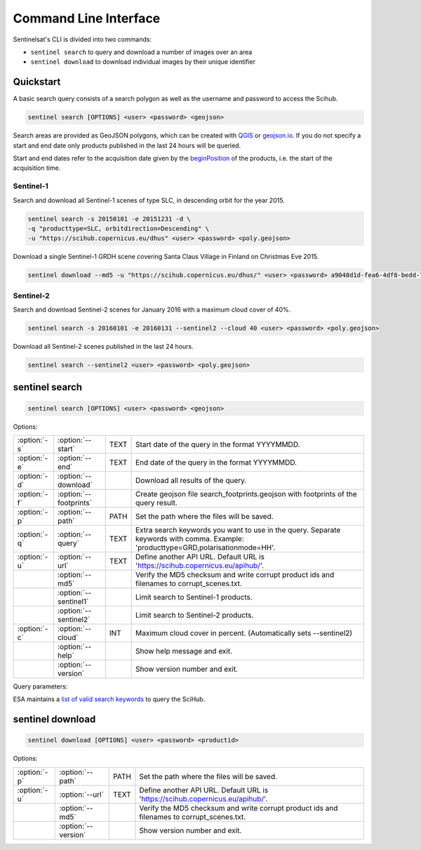 .. _cli:

Command Line Interface
======================

Sentinelsat's CLI is divided into two commands:

- ``sentinel search`` to query and download a number of images over an area
- ``sentinel download`` to download individual images by their unique identifier

Quickstart
----------

A basic search query consists of a search polygon as well as the username and
password to access the Scihub.

.. code-block:: bash

  sentinel search [OPTIONS] <user> <password> <geojson>

Search areas are provided as GeoJSON polygons, which can be created with
`QGIS <http://qgis.org/en/site/>`_ or `geojson.io <http://geojson.io>`_.
If you do not specify a start and end date only products published in the last
24 hours will be queried.

Start and end dates refer to the acquisition date given by the
`beginPosition <https://scihub.copernicus.eu/userguide/3FullTextSearch>`_ of the
products, i.e. the start of the acquisition time.

Sentinel-1
~~~~~~~~~~

Search and download all Sentinel-1 scenes of type SLC, in descending
orbit for the year 2015.

.. code-block:: bash

  sentinel search -s 20150101 -e 20151231 -d \
  -q "producttype=SLC, orbitdirection=Descending" \
  -u "https://scihub.copernicus.eu/dhus" <user> <password> <poly.geojson>

Download a single Sentinel-1 GRDH scene covering Santa Claus Village in Finland
on Christmas Eve 2015.

.. code-block:: bash

  sentinel download --md5 -u "https://scihub.copernicus.eu/dhus/" <user> <password> a9048d1d-fea6-4df8-bedd-7bcb212be12e


Sentinel-2
~~~~~~~~~~

Search and download Sentinel-2 scenes for January 2016 with a maximum cloud
cover of 40%.

.. code-block:: bash

  sentinel search -s 20160101 -e 20160131 --sentinel2 --cloud 40 <user> <password> <poly.geojson>

Download all Sentinel-2 scenes published in the last 24 hours.

.. code-block:: bash

  sentinel search --sentinel2 <user> <password> <poly.geojson>

sentinel search
---------------

.. code-block:: console

    sentinel search [OPTIONS] <user> <password> <geojson>

Options:

+--------------+-----------------------+------+--------------------------------------------------------------------------------------------+
| :option:`-s` | :option:`--start`     | TEXT | Start date of the query in the format YYYYMMDD.                                            |
+--------------+-----------------------+------+--------------------------------------------------------------------------------------------+
| :option:`-e` | :option:`--end`       | TEXT | End date of the query in the format YYYYMMDD.                                              |
+--------------+-----------------------+------+--------------------------------------------------------------------------------------------+
| :option:`-d` | :option:`--download`  |      | Download all results of the query.                                                         |
+--------------+-----------------------+------+--------------------------------------------------------------------------------------------+
| :option:`-f` | :option:`--footprints`|      | Create geojson file search_footprints.geojson with footprints of the query result.         |
+--------------+-----------------------+------+--------------------------------------------------------------------------------------------+
| :option:`-p` | :option:`--path`      | PATH | Set the path where the files will be saved.                                                |
+--------------+-----------------------+------+--------------------------------------------------------------------------------------------+
| :option:`-q` | :option:`--query`     | TEXT | Extra search keywords you want to use in the query. Separate keywords with comma.          |
|              |                       |      | Example: 'producttype=GRD,polarisationmode=HH'.                                            |
+--------------+-----------------------+------+--------------------------------------------------------------------------------------------+
| :option:`-u` | :option:`--url`       | TEXT | Define another API URL. Default URL is 'https://scihub.copernicus.eu/apihub/'.             |
+--------------+-----------------------+------+--------------------------------------------------------------------------------------------+
|              | :option:`--md5`       |      | Verify the MD5 checksum and write corrupt product ids and filenames to corrupt_scenes.txt. |
+--------------+-----------------------+------+--------------------------------------------------------------------------------------------+
|              | :option:`--sentinel1` |      | Limit search to Sentinel-1 products.                                                       |
+--------------+-----------------------+------+--------------------------------------------------------------------------------------------+
|              | :option:`--sentinel2` |      | Limit search to Sentinel-2 products.                                                       |
+--------------+-----------------------+------+--------------------------------------------------------------------------------------------+
| :option:`-c` | :option:`--cloud`     | INT  | Maximum cloud cover in percent. (Automatically sets --sentinel2)                           |
+--------------+-----------------------+------+--------------------------------------------------------------------------------------------+
|              | :option:`--help`      |      | Show help message and exit.                                                                |
+--------------+-----------------------+------+--------------------------------------------------------------------------------------------+
|              | :option:`--version`   |      | Show version number and exit.                                                              |
+--------------+-----------------------+------+--------------------------------------------------------------------------------------------+

Query parameters:

ESA maintains a `list of valid search keywords
<https://scihub.copernicus.eu/userguide/3FullTextSearch>`_ to query the SciHub.

sentinel download
-----------------

.. code-block:: console

    sentinel download [OPTIONS] <user> <password> <productid>

Options:

+--------------+-----------------------+------+--------------------------------------------------------------------------------------------+
| :option:`-p` | :option:`--path`      | PATH | Set the path where the files will be saved.                                                |
+--------------+-----------------------+------+--------------------------------------------------------------------------------------------+
| :option:`-u` | :option:`--url`       | TEXT | Define another API URL. Default URL is 'https://scihub.copernicus.eu/apihub/'.             |
+--------------+-----------------------+------+--------------------------------------------------------------------------------------------+
|              | :option:`--md5`       |      | Verify the MD5 checksum and write corrupt product ids and filenames to corrupt_scenes.txt. |
+--------------+-----------------------+------+--------------------------------------------------------------------------------------------+
|              | :option:`--version`   |      | Show version number and exit.                                                              |
+--------------+-----------------------+------+--------------------------------------------------------------------------------------------+
